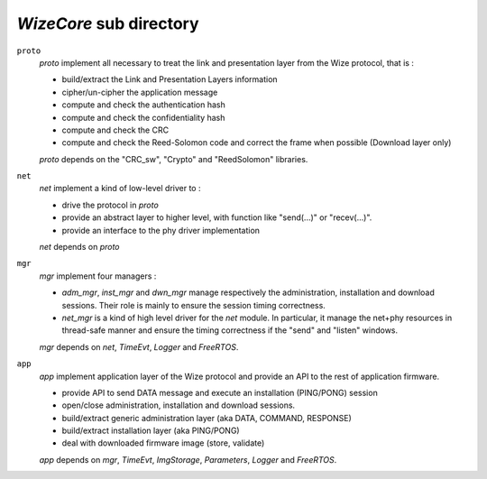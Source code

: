.. *****************************************************************************

*WizeCore* sub directory
------------------------

``proto``
   *proto* implement all necessary to treat the link and presentation layer from
   the Wize protocol, that is :

   - build/extract the Link and Presentation Layers information
   - cipher/un-cipher the application message
   - compute and check the authentication hash 
   - compute and check the confidentiality hash
   - compute and check the CRC
   - compute and check the Reed-Solomon code and correct the frame when possible (Download layer only)

   *proto* depends on the "CRC_sw", "Crypto" and "ReedSolomon" libraries.


``net``
   *net* implement a kind of low-level driver to : 

   - drive the protocol in *proto*
   - provide an abstract layer to higher level, with function like "send(...)" or "recev(...)".
   - provide an interface to the phy driver implementation

   *net* depends on *proto* 

``mgr``
   *mgr* implement four managers :

   - *adm_mgr*, *inst_mgr* and *dwn_mgr* manage respectively the administration, installation and download sessions. Their role is mainly to ensure the session timing correctness.
   
   - *net_mgr* is a kind of high level driver for the *net* module. In particular, it manage the net+phy resources in thread-safe manner and ensure the timing correctness if the "send" and "listen" windows.

   *mgr* depends on *net*, *TimeEvt*, *Logger* and *FreeRTOS*.

``app``
   *app* implement application layer of the Wize protocol and provide an API to the rest of application firmware.

   - provide API to send DATA message and execute an installation (PING/PONG) session
   - open/close administration, installation and download sessions.
   - build/extract generic administration layer (aka DATA, COMMAND, RESPONSE)
   - build/extract installation layer (aka PING/PONG)
   - deal with downloaded firmware image (store, validate)

   *app* depends on *mgr*, *TimeEvt*, *ImgStorage*, *Parameters*, *Logger* and *FreeRTOS*.

.. *****************************************************************************

